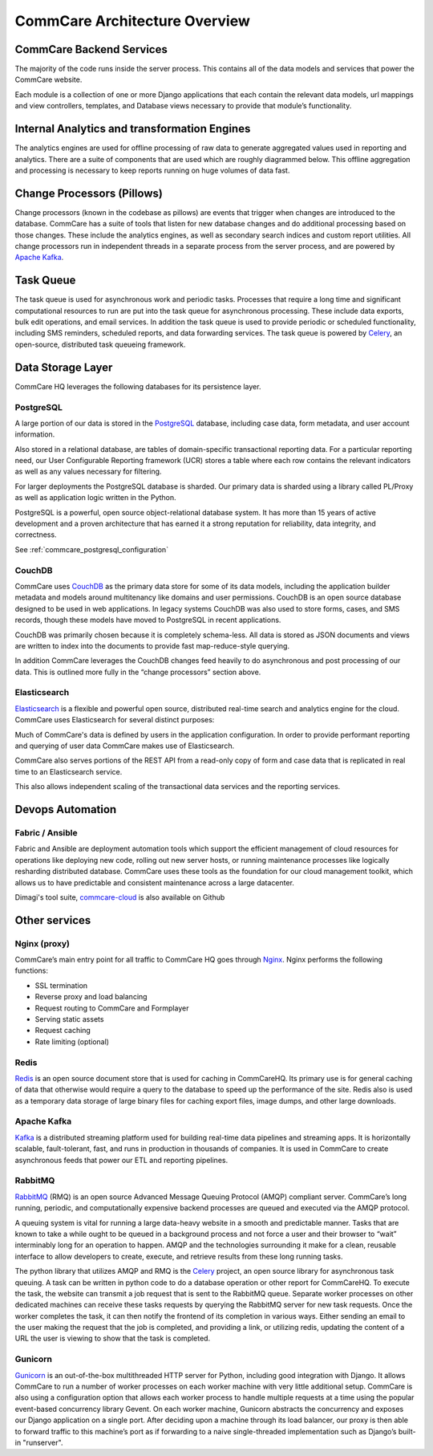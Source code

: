 CommCare Architecture Overview
==============================

CommCare Backend Services
-------------------------

The majority of the code runs inside the server process. This contains all of the data models and services that
power the CommCare website.

Each module is a collection of one or more Django applications that each contain the relevant data models, url
mappings and view controllers, templates, and Database views necessary to provide that module’s functionality.

Internal Analytics and transformation Engines
---------------------------------------------

The analytics engines are used for offline processing of raw data to generate aggregated values used in reporting
and analytics. There are a suite of components that are used which are roughly diagrammed below. This offline
aggregation and processing is necessary to keep reports running on huge volumes of data fast.

.. image:: ../images/reporting_architecture.png

Change Processors (Pillows)
---------------------------

Change processors (known in the codebase as pillows) are events that trigger when changes are introduced to the
database. CommCare has a suite of tools that listen for new database changes and do additional processing based on
those changes. These include the analytics engines, as well as secondary search indices and custom report
utilities. All change processors run in independent threads in a separate process from the server process, and are
powered by `Apache Kafka <https://kafka.apache.org/>`_.

Task Queue
----------

The task queue is used for asynchronous work and periodic tasks. Processes that require a long time and significant
computational resources to run are put into the task queue for asynchronous processing. These include data exports,
bulk edit operations, and email services. In addition the task queue is used to provide periodic or scheduled
functionality, including SMS reminders, scheduled reports, and data forwarding services. The task queue is powered
by Celery_, an open-source, distributed task queueing framework.

.. _Celery: https://docs.celeryproject.org

Data Storage Layer
------------------

CommCare HQ leverages the following databases for its persistence layer.

PostgreSQL
~~~~~~~~~~

A large portion of our data is stored in the PostgreSQL_ database, including case data, form metadata, and user
account information.

Also stored in a relational database, are tables of domain-specific transactional reporting data. For a particular
reporting need, our User Configurable Reporting framework (UCR) stores a table where each row contains the relevant
indicators as well as any values necessary for filtering.

For larger deployments the PostgreSQL database is sharded. Our primary data is sharded using a library called
PL/Proxy as well as application logic written in the Python.

PostgreSQL is a powerful, open source object-relational database system. It has more than 15 years of active
development and a proven architecture that has earned it a strong reputation for reliability, data integrity, and
correctness.

See :ref:`commcare_postgresql_configuration`

.. _PostgreSQL: https://www.postgresql.org

CouchDB
~~~~~~~

CommCare uses CouchDB_ as the primary data store for some of its data models, including the application builder
metadata and models around multitenancy like domains and user permissions. CouchDB is an open source database
designed to be used in web applications. In legacy systems CouchDB was also used to store  forms, cases, and SMS
records, though these models have moved to PostgreSQL in recent applications.

CouchDB was primarily chosen because it is completely schema-less. All data is stored as JSON documents and views
are written to index into the documents to provide fast map-reduce-style querying.

In addition CommCare leverages the CouchDB changes feed heavily to do asynchronous and post processing of our data.
This is outlined more fully in the “change processors” section above.

.. _CouchDB: https://couchdb.apache.org/

Elasticsearch
~~~~~~~~~~~~~

Elasticsearch_ is a flexible and powerful open source, distributed real-time search and analytics engine for the
cloud. CommCare uses Elasticsearch for several distinct purposes:

Much of CommCare's data is defined by users in the application configuration. In order to provide performant
reporting and querying of user data CommCare makes use of Elasticsearch.

CommCare also serves portions of the REST API from a read-only copy of form and case data that is replicated in
real time to an Elasticsearch service.

This also allows independent scaling of the transactional data services and the reporting services.

.. _Elasticsearch: https://www.elastic.co/

Devops Automation
-----------------

Fabric / Ansible
~~~~~~~~~~~~~~~~

Fabric and Ansible are deployment automation tools which support the efficient management of cloud resources for
operations like deploying new code, rolling out new server hosts, or running maintenance processes like logically
resharding distributed database. CommCare uses these tools as the foundation for our cloud management toolkit,
which allows us to have predictable and consistent maintenance across a large datacenter.

Dimagi's tool suite, `commcare-cloud <https://dimagi.github.io/commcare-cloud/>`_ is also available on Github

Other services
--------------

Nginx (proxy)
~~~~~~~~~~~~~

CommCare’s main entry point for all traffic to CommCare HQ goes through Nginx_. Nginx performs the following
functions:

* SSL termination
* Reverse proxy and load balancing
* Request routing to CommCare and Formplayer
* Serving static assets
* Request caching
* Rate limiting (optional)

.. _Nginx: https://www.nginx.com/

Redis
~~~~~

Redis_ is an open source document store that is used for caching in CommCareHQ. Its primary use is for general
caching of data that otherwise would require a query to the database to speed up the performance of the site. Redis
also is used as a temporary data storage of large binary files for caching export files, image dumps, and
other large downloads.

.. _Redis: https://redis.io/

Apache Kafka
~~~~~~~~~~~~

Kafka_ is a distributed streaming platform used for building real-time data pipelines and streaming apps. It is
horizontally scalable, fault-tolerant, fast, and runs in production in thousands of companies. It is used in
CommCare to create asynchronous feeds that power our ETL and reporting pipelines.

.. _Kafka: https://kafka.apache.org/

RabbitMQ
~~~~~~~~

RabbitMQ_ (RMQ) is an open source Advanced Message Queuing Protocol (AMQP) compliant server. CommCare’s long
running, periodic, and computationally expensive backend processes are queued and executed via the AMQP protocol.

A queuing system is vital for running a large data-heavy website in a smooth and predictable manner. Tasks that are
known to take a while ought to be queued in a background process and not force a user and their browser to “wait”
interminably long for an operation to happen. AMQP and the technologies surrounding it make for a clean, reusable
interface to allow developers to create, execute, and retrieve results from these long running tasks.

The python library that utilizes AMQP and RMQ is the Celery_ project, an open source library for asynchronous task
queuing. A task can be written in python code to do a database operation or other report for CommCareHQ. To execute
the task, the website can transmit a job request that is sent to the RabbitMQ queue. Separate worker processes on
other dedicated machines can receive these tasks requests by querying the RabbitMQ server for new task requests.
Once the worker completes the task, it can then notify the frontend of its completion in various ways. Either
sending an email to the user making the request that the job is completed, and providing a link, or utilizing
redis, updating the content of a URL the user is viewing to show that the task is completed.

.. _RabbitMQ: https://www.rabbitmq.com/

Gunicorn
~~~~~~~~

Gunicorn_ is an out-of-the-box multithreaded HTTP server for Python, including good integration with Django. It allows
CommCare to run a number of worker processes on each worker machine with very little additional setup. CommCare is
also using a configuration option that allows each worker process to handle multiple requests at a time using the
popular event-based concurrency library Gevent. On each worker machine, Gunicorn abstracts the concurrency and
exposes our Django application on a single port. After deciding upon a machine through its load balancer, our proxy
is then able to forward traffic to this machine’s port as if forwarding to a naive single-threaded implementation
such as Django’s built-in "runserver".

.. _Gunicorn: https://gunicorn.org/
